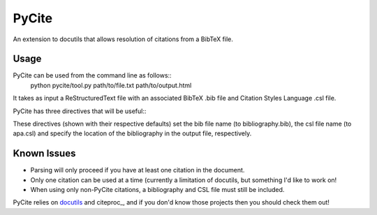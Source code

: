 ======
PyCite
======
An extension to docutils that allows resolution of citations from a BibTeX file.

Usage
-----

PyCite can be used from the command line as follows::
    python pycite/tool.py path/to/file.txt path/to/output.html

It takes as input a ReStructuredText file with an associated BibTeX .bib file and Citation Styles Language .csl file.

PyCite has three directives that will be useful::
    .. bib:: bibliography
    .. csl:: apa
    .. bibliography::

These directives (shown with their respective defaults) set the bib file name (to bibliography.bib), the csl file name (to apa.csl) and specify the location of the bibliography in the output file, respectively.

Known Issues
------------

- Parsing will only proceed if you have at least one citation in the document.
- Only one citation can be used at a time (currently a limitation of docutils, but something I'd like to work on!
- When using only non-PyCite citations, a bibliography and CSL file must still be included.

PyCite relies on docutils_ and citeproc_, and if you don'd know those projects then you should check them out!

.. _docutils: http://docutils.sourceforge.net
.. citeproc: https://github.com/brechtm/citeproc-py/
